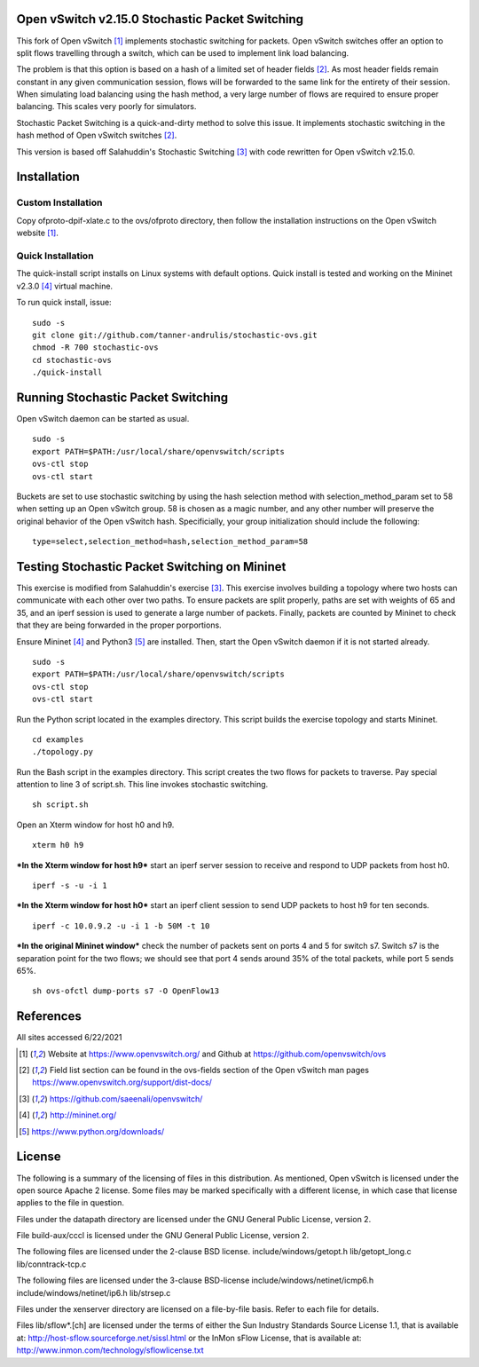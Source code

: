 Open vSwitch v2.15.0 Stochastic Packet Switching
================================================

This fork of Open vSwitch [#ovs]_ implements stochastic switching for packets.
Open vSwitch switches offer an option to split flows travelling through
a switch, which can be used to implement link load balancing.

The problem is that this option is based on a hash of a limited set of
header fields [#fieldlist]_. As most header fields remain constant in any given communication
session, flows will be forwarded to the same link for the entirety of
their session. When simulating load balancing using the hash method, a
very large number of flows are required to ensure proper balancing. This
scales very poorly for simulators.

Stochastic Packet Switching is a quick-and-dirty method to solve this
issue. It implements stochastic switching in the hash method of Open
vSwitch switches [#fieldlist]_.

This version is based off Salahuddin's Stochastic Switching
[#Salahuddin]_ with code rewritten for Open
vSwitch v2.15.0.

Installation
============

Custom Installation
-----------------
Copy ofproto-dpif-xlate.c to the ovs/ofproto directory, then follow the installation
instructions on the Open vSwitch website [#ovs]_.

Quick Installation
------------------
The quick-install script installs on Linux systems with default
options. Quick install is tested and working on the Mininet v2.3.0 [#mininet]_ virtual machine.

To run quick install, issue:

::

    sudo -s
    git clone git://github.com/tanner-andrulis/stochastic-ovs.git
    chmod -R 700 stochastic-ovs
    cd stochastic-ovs
    ./quick-install

Running Stochastic Packet Switching
===================================

Open vSwitch daemon can be started as usual.

::

    sudo -s
    export PATH=$PATH:/usr/local/share/openvswitch/scripts
    ovs-ctl stop
    ovs-ctl start

Buckets are set to use stochastic switching by using the hash selection
method with selection\_method\_param set to 58 when setting up an Open
vSwitch group. 58 is chosen as a magic number, and any other number will
preserve the original behavior of the Open vSwitch hash. Specificially,
your group initialization should include the following:

::

    type=select,selection_method=hash,selection_method_param=58

Testing Stochastic Packet Switching on Mininet
==============================================

This exercise is modified from Salahuddin's exercise [#Salahuddin]_. This exercise involves
building a topology where two hosts can communicate with each other over
two paths. To ensure packets are split properly, paths are set with
weights of 65 and 35, and an iperf session is used to generate a large
number of packets. Finally, packets are counted by Mininet to check that
they are being forwarded in the proper porportions.

Ensure Mininet [#mininet]_ and Python3 [#python]_ are installed.
Then, start the Open vSwitch daemon if it is not started already.

::

    sudo -s
    export PATH=$PATH:/usr/local/share/openvswitch/scripts
    ovs-ctl stop
    ovs-ctl start

Run the Python script located in the examples directory. This script
builds the exercise topology and starts Mininet.

::

    cd examples
    ./topology.py

Run the Bash script in the examples directory. This script creates the
two flows for packets to traverse. Pay special attention to line 3 of
script.sh. This line invokes stochastic switching.

::

    sh script.sh

Open an Xterm window for host h0 and h9.

::

    xterm h0 h9

***In the Xterm window for host h9*** start an iperf server session to
receive and respond to UDP packets from host h0.

::

    iperf -s -u -i 1

***In the Xterm window for host h0*** start an iperf client session to
send UDP packets to host h9 for ten seconds.

::

    iperf -c 10.0.9.2 -u -i 1 -b 50M -t 10

***In the original Mininet window*** check the number of packets sent on
ports 4 and 5 for switch s7. Switch s7 is the separation point for the
two flows; we should see that port 4 sends around 35% of the total
packets, while port 5 sends 65%.

::

    sh ovs-ofctl dump-ports s7 -O OpenFlow13

References
==========
All sites accessed 6/22/2021

.. [#ovs] Website at https://www.openvswitch.org/ and Github at https://github.com/openvswitch/ovs

.. [#fieldlist] Field list section can be found in the ovs-fields section of the Open vSwitch man pages https://www.openvswitch.org/support/dist-docs/

.. [#Salahuddin] https://github.com/saeenali/openvswitch/

.. [#mininet] http://mininet.org/

.. [#python] https://www.python.org/downloads/

License
=======

The following is a summary of the licensing of files in this
distribution. As mentioned, Open vSwitch is licensed under the open
source Apache 2 license. Some files may be marked specifically with a
different license, in which case that license applies to the file in
question.

Files under the datapath directory are licensed under the GNU General
Public License, version 2.

File build-aux/cccl is licensed under the GNU General Public License,
version 2.

The following files are licensed under the 2-clause BSD license.
include/windows/getopt.h lib/getopt\_long.c lib/conntrack-tcp.c

The following files are licensed under the 3-clause BSD-license
include/windows/netinet/icmp6.h include/windows/netinet/ip6.h
lib/strsep.c

Files under the xenserver directory are licensed on a file-by-file
basis. Refer to each file for details.

Files lib/sflow\*.[ch] are licensed under the terms of either the Sun
Industry Standards Source License 1.1, that is available at:
http://host-sflow.sourceforge.net/sissl.html or the InMon sFlow License,
that is available at: http://www.inmon.com/technology/sflowlicense.txt
